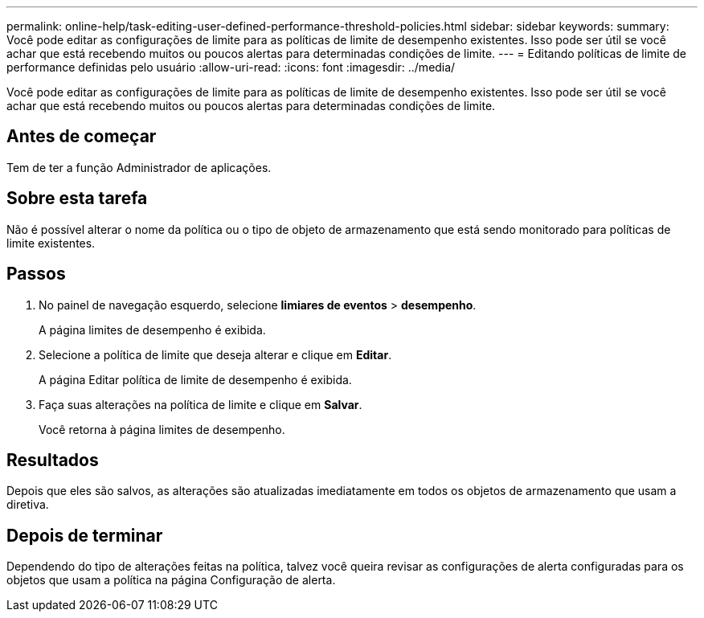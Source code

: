---
permalink: online-help/task-editing-user-defined-performance-threshold-policies.html 
sidebar: sidebar 
keywords:  
summary: Você pode editar as configurações de limite para as políticas de limite de desempenho existentes. Isso pode ser útil se você achar que está recebendo muitos ou poucos alertas para determinadas condições de limite. 
---
= Editando políticas de limite de performance definidas pelo usuário
:allow-uri-read: 
:icons: font
:imagesdir: ../media/


[role="lead"]
Você pode editar as configurações de limite para as políticas de limite de desempenho existentes. Isso pode ser útil se você achar que está recebendo muitos ou poucos alertas para determinadas condições de limite.



== Antes de começar

Tem de ter a função Administrador de aplicações.



== Sobre esta tarefa

Não é possível alterar o nome da política ou o tipo de objeto de armazenamento que está sendo monitorado para políticas de limite existentes.



== Passos

. No painel de navegação esquerdo, selecione *limiares de eventos* > *desempenho*.
+
A página limites de desempenho é exibida.

. Selecione a política de limite que deseja alterar e clique em *Editar*.
+
A página Editar política de limite de desempenho é exibida.

. Faça suas alterações na política de limite e clique em *Salvar*.
+
Você retorna à página limites de desempenho.





== Resultados

Depois que eles são salvos, as alterações são atualizadas imediatamente em todos os objetos de armazenamento que usam a diretiva.



== Depois de terminar

Dependendo do tipo de alterações feitas na política, talvez você queira revisar as configurações de alerta configuradas para os objetos que usam a política na página Configuração de alerta.
